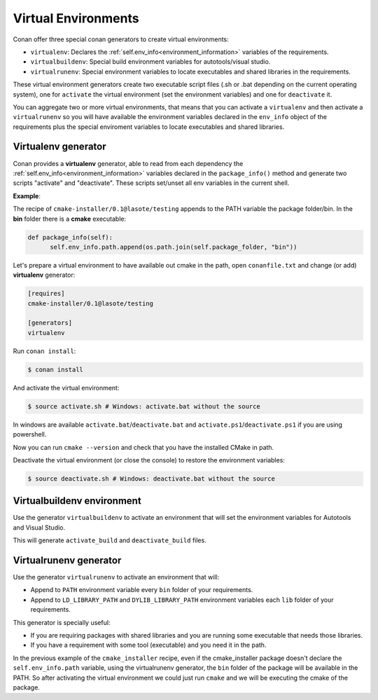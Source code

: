 .. _virtual_environment_generator:


Virtual Environments
====================

Conan offer three special conan generators to create virtual environments:

- ``virtualenv``:  Declares the :ref:`self.env_info<environment_information>` variables of the requirements.
- ``virtualbuildenv``: Special build environment variables for autotools/visual studio.
- ``virtualrunenv``: Special environment variables to locate executables and shared libraries in the requirements.

These virtual environment generators create two executable script files (.sh or .bat depending on the current operating system), one
for ``activate`` the virtual environment (set the environment variables) and one for ``deactivate`` it.

You can aggregate two or more virtual environments, that means that you can activate a ``virtualenv`` and then activate a ``virtualrunenv`` so you will
have available the environment variables declared in the ``env_info`` object of the requirements plus the special enviroment variables to locate executables
and shared libraries.


Virtualenv generator
--------------------

Conan provides a **virtualenv** generator, able to read from each dependency the :ref:`self.env_info<environment_information>` 
variables declared in the ``package_info()`` method and generate two scripts "activate" and "deactivate". These scripts set/unset all env variables in the current shell.

**Example**:

The recipe of ``cmake-installer/0.1@lasote/testing`` appends to the PATH variable the package folder/bin.
In the **bin** folder there is a **cmake** executable:


.. code-block:: python

  def package_info(self):
        self.env_info.path.append(os.path.join(self.package_folder, "bin"))



Let's prepare a virtual environment to have available out cmake in the path, open ``conanfile.txt`` and change (or add) **virtualenv** generator:


.. code-block:: text

   [requires]
   cmake-installer/0.1@lasote/testing

   [generators]
   virtualenv


Run ``conan install``:

.. code-block:: bash

   $ conan install

And activate the virtual environment:


.. code-block:: bash

   $ source activate.sh # Windows: activate.bat without the source
   


In windows are available ``activate.bat``/``deactivate.bat`` and ``activate.ps1``/``deactivate.ps1`` if you are using powershell.
   
Now you can run ``cmake --version`` and check that you have the installed CMake in path.


Deactivate the virtual environment (or close the console) to restore the environment variables:


.. code-block:: bash

   $ source deactivate.sh # Windows: deactivate.bat without the source
   

.. seealso:: Read the Howto :ref:`Create installer packages<create_installer_packages>` to know more about virtual environment feature.
             Check the section :ref:`Reference/virtualenv<virtualenv_generator>` to see the reference of the generator.



Virtualbuildenv environment
---------------------------

Use the generator ``virtualbuildenv`` to activate an environment that will set the environment variables for
Autotools and Visual Studio.

This will generate ``activate_build`` and ``deactivate_build`` files.

.. seealso:: Read More about the building environment variables defined in the sections :ref:`Building with autotools <building_with_autotools>` and :ref:`Building with Visual Studio <building_with_visual_studio>`.

             Check the section :ref:`Reference/virtualbuildenv<virtualbuildenv_generator>` to see the reference of the generator.


Virtualrunenv generator
---------------------------

Use the generator ``virtualrunenv`` to activate an environment that will:

- Append to ``PATH`` environment variable every ``bin`` folder of your requirements.
- Append to ``LD_LIBRARY_PATH`` and ``DYLIB_LIBRARY_PATH`` environment variables each ``lib`` folder of  your requirements.

This generator is specially useful:

- If you are requiring packages with shared libraries and you are running some executable that needs those libraries.
- If you have a requirement with some tool (executable) and you need it in the path.

In the previous example of the ``cmake_installer`` recipe, even if the cmake_installer package doesn't declare the ``self.env_info.path`` variable,
using the virtualrunenv generator, the ``bin`` folder of the package will be available in the PATH. So after activating the virtual environment we could just run ``cmake`` and
we will be executing the cmake of the package.


.. seealso:: Check the section :ref:`Reference/virtualrunenv<virtualrunenv_generator>` to see the reference of the generator.
